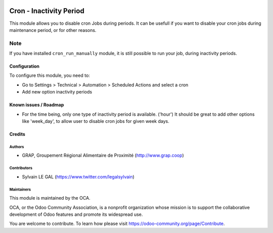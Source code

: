 .. image:: https://img.shields.io/badge/license-AGPL--3-blue.png
   :target: https://www.gnu.org/licenses/agpl
   :alt: License: AGPL-3

========================
Cron - Inactivity Period
========================


This module allows you to disable cron Jobs during periods.
It can be usefull if you want to disable your cron jobs during maintenance
period, or for other reasons.

Note
----

If you have installed ``cron_run_manually`` module, it is still possible to run
your job, during inactivity periods.

Configuration
=============

To configure this module, you need to:

* Go to Settings > Technical > Automation > Scheduled Actions and select a
  cron

* Add new option inactivity periods

.. figure:: https://raw.githubusercontent.com/OCA/server-tools/8.0/cron_inactivity_period/static/description/ir_cron_form.png
   :alt: Inactivity Period Settings
   :width: 80 %
   :align: center


Known issues / Roadmap
======================

* For the time being, only one type of inactivity period is available. ('hour')
  It should be great to add other options like 'week_day', to allow user to
  disable cron jobs for given week days.


Credits
=======

Authors
~~~~~~~

* GRAP, Groupement Régional Alimentaire de Proximité (http://www.grap.coop)

Contributors
~~~~~~~~~~~~

* Sylvain LE GAL (https://www.twitter.com/legalsylvain)

Maintainers
~~~~~~~~~~~

This module is maintained by the OCA.

.. image:: https://odoo-community.org/logo.png
   :alt: Odoo Community Association
   :target: https://odoo-community.org

OCA, or the Odoo Community Association, is a nonprofit organization whose
mission is to support the collaborative development of Odoo features and
promote its widespread use.

You are welcome to contribute. To learn how please visit https://odoo-community.org/page/Contribute.

